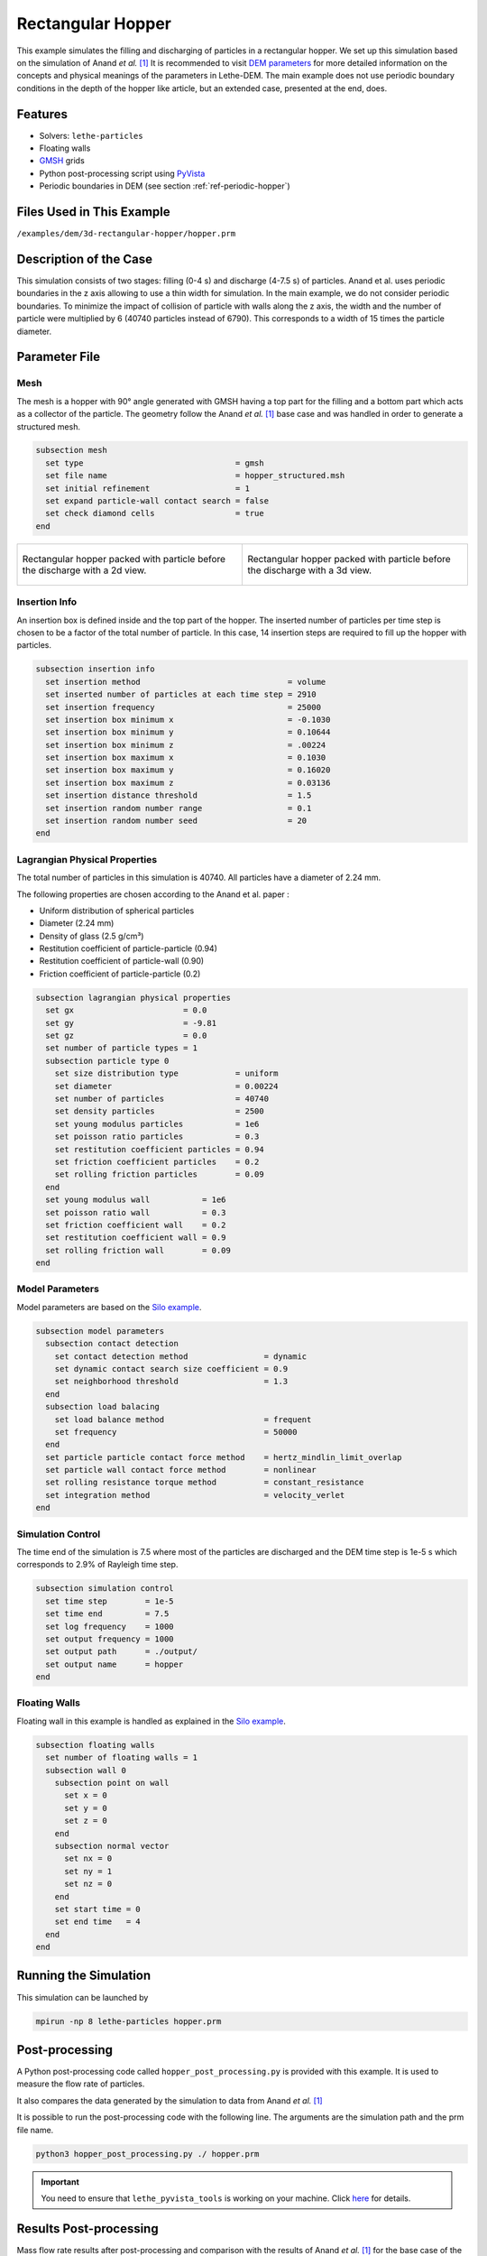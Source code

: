 ==================================
Rectangular Hopper
==================================

This example simulates the filling and discharging of particles in a rectangular hopper.
We set up this simulation based on the simulation of Anand *et al.* `[1] <https://doi.org/10.1016/j.ces.2008.08.015>`_ It is recommended to visit `DEM parameters <../../../parameters/dem/dem.html>`_ for more detailed information on the concepts and physical meanings of the parameters in Lethe-DEM.
The main example does not use periodic boundary conditions in the depth of the hopper like article, but an extended case, presented at the end, does.


----------------------------------
Features
----------------------------------
- Solvers: ``lethe-particles``
- Floating walls
- `GMSH <https://gmsh.info/>`_ grids
- Python post-processing script using `PyVista <https://docs.pyvista.org/>`_
- Periodic boundaries in DEM (see section :ref:`ref-periodic-hopper`)

----------------------------
Files Used in This Example
----------------------------
``/examples/dem/3d-rectangular-hopper/hopper.prm``


-----------------------
Description of the Case
-----------------------

This simulation consists of two stages: filling (0-4 s) and discharge (4-7.5 s) of particles. Anand et al. uses periodic boundaries in the z axis allowing to use a thin width for simulation.
In the main example, we do not consider periodic boundaries. To minimize the impact of collision of particle with walls along the z axis, the width and the number of particle were multiplied by 6 (40740 particles instead of 6790). This corresponds to a width of 15 times the particle diameter.

--------------
Parameter File
--------------

Mesh
~~~~~

The mesh is a hopper with 90° angle generated with GMSH having a top part for the filling and a bottom part which acts as a collector of the particle.
The geometry follow the Anand *et al.* `[1] <https://doi.org/10.1016/j.ces.2008.08.015>`_ base case and was handled in order to generate a structured mesh.

.. code-block:: text

    subsection mesh
      set type                                = gmsh
      set file name                           = hopper_structured.msh
      set initial refinement                  = 1
      set expand particle-wall contact search = false
      set check diamond cells                 = true
    end


.. list-table::

    * - .. figure:: images/packed_hopper_2d.png
           :width: 300
           :alt: Mesh
           :align: center

           Rectangular hopper packed with particle before the discharge with a 2d view.

      - .. figure:: images/packed_hopper_3d.png
           :width: 300
           :alt: Mesh
           :align: center

           Rectangular hopper packed with particle before the discharge with a 3d view.



Insertion Info
~~~~~~~~~~~~~~~~~~~

An insertion box is defined inside and the top part of the hopper. The inserted number of particles per time step is chosen to be a factor of the total number of particle. In this case, 14 insertion steps are required to fill up the hopper with particles.

.. code-block:: text

    subsection insertion info
      set insertion method                               = volume
      set inserted number of particles at each time step = 2910
      set insertion frequency                            = 25000
      set insertion box minimum x                        = -0.1030
      set insertion box minimum y                        = 0.10644
      set insertion box minimum z                        = .00224
      set insertion box maximum x                        = 0.1030
      set insertion box maximum y                        = 0.16020
      set insertion box maximum z                        = 0.03136
      set insertion distance threshold                   = 1.5
      set insertion random number range                  = 0.1
      set insertion random number seed                   = 20
    end


Lagrangian Physical Properties
~~~~~~~~~~~~~~~~~~~~~~~~~~~~~~~

The total number of particles in this simulation is 40740. All particles have a diameter of 2.24 mm.

The following properties are chosen according to the Anand et al. paper :

* Uniform distribution of spherical particles
* Diameter (2.24 mm)
* Density of glass (2.5 g/cm³)
* Restitution coefficient of particle-particle (0.94)
* Restitution coefficient of particle-wall (0.90)
* Friction coefficient of particle-particle (0.2)

.. code-block:: text

    subsection lagrangian physical properties
      set gx                       = 0.0
      set gy                       = -9.81
      set gz                       = 0.0
      set number of particle types = 1
      subsection particle type 0
        set size distribution type            = uniform
        set diameter                          = 0.00224
        set number of particles               = 40740
        set density particles                 = 2500
        set young modulus particles           = 1e6
        set poisson ratio particles           = 0.3
        set restitution coefficient particles = 0.94
        set friction coefficient particles    = 0.2
        set rolling friction particles        = 0.09
      end
      set young modulus wall           = 1e6
      set poisson ratio wall           = 0.3
      set friction coefficient wall    = 0.2
      set restitution coefficient wall = 0.9
      set rolling friction wall        = 0.09
    end


Model Parameters
~~~~~~~~~~~~~~~~~

Model parameters are based on the `Silo example <../silo/silo.html>`_.

.. code-block:: text

    subsection model parameters
      subsection contact detection
        set contact detection method                = dynamic
        set dynamic contact search size coefficient = 0.9
        set neighborhood threshold                  = 1.3
      end
      subsection load balacing
        set load balance method                     = frequent
        set frequency                               = 50000
      end
      set particle particle contact force method    = hertz_mindlin_limit_overlap
      set particle wall contact force method        = nonlinear
      set rolling resistance torque method          = constant_resistance
      set integration method                        = velocity_verlet
    end


Simulation Control
~~~~~~~~~~~~~~~~~~

The time end of the simulation is 7.5 where most of the particles are discharged and the DEM time step is 1e-5 s which corresponds to 2.9% of Rayleigh time step.

.. code-block:: text

    subsection simulation control
      set time step        = 1e-5
      set time end         = 7.5
      set log frequency    = 1000
      set output frequency = 1000
      set output path      = ./output/
      set output name      = hopper
    end


Floating Walls
~~~~~~~~~~~~~~

Floating wall in this example is handled as explained in the `Silo example <../silo/silo.html>`_.

.. code-block:: text

    subsection floating walls
      set number of floating walls = 1
      subsection wall 0
        subsection point on wall
          set x = 0
          set y = 0
          set z = 0
        end
        subsection normal vector
          set nx = 0
          set ny = 1
          set nz = 0
        end
        set start time = 0
        set end time   = 4
      end
    end


----------------------
Running the Simulation
----------------------
This simulation can be launched by

.. code-block:: text

  mpirun -np 8 lethe-particles hopper.prm


---------------
Post-processing
---------------
A Python post-processing code called ``hopper_post_processing.py`` is provided with this example. It is used to measure the flow rate of particles.

It also compares the data generated by the simulation to data from Anand *et al.* `[1] <https://doi.org/10.1016/j.ces.2008.08.015>`_

It is possible to run the post-processing code with the following line. The arguments are the simulation path and the prm file name.

.. code-block:: text

    python3 hopper_post_processing.py ./ hopper.prm


.. important::

    You need to ensure that ``lethe_pyvista_tools`` is working on your machine. Click `here <../../../tools/postprocessing/postprocessing.html>`_ for details.


-----------------------
Results Post-processing
-----------------------
Mass flow rate results after post-processing and comparison with the results of Anand *et al.* `[1] <https://doi.org/10.1016/j.ces.2008.08.015>`_ for the base case of the hooper with a 90° angle.

.. figure:: images/figure_hopper.png
    :width: 600
    :alt: Results of mass discharge.
    :align: center

    Mass discharge results.

-------
Results
-------
As seen in the following figure, the simulation was not run until all the particles are discharged in the bottom part.
Since the mass flow rate is constant during the discharge, simulating the very end is not necessary.
The simulated mass discharging rate is 84.94 g/s.

.. figure:: images/simulation_end.png
    :width: 300
    :alt: Mesh
    :align: center

    Rectangular hopper at the end of the simulation.

.. _ref-periodic-hopper:


--------------------------------------
Case with Periodic Boundary Conditions
--------------------------------------
Periodic boundary conditions feature was not implemented when this example was created. Since it is now, this example is now extended to show how to use it. The original case in Anand *et al.* `[1] <https://doi.org/10.1016/j.ces.2008.08.015>`_ did use periodic boundaries.
The modifications on the parameters of the previous example is the mesh thickness and the number of particles and also the addition of the boundary condition section.

Mesh
~~~~

The hopper in this case has the same shape with a depth reduces by a factor of 6. The depth is the same than the article and a new GMSH file is used.

.. code-block:: text

    subsection mesh
        set type                                = gmsh
        set file name                           = hopper_structured_periodic.msh
        set initial refinement                  = 1
        set expand particle-wall contact search = false
        set check diamond cells                 = true
    end

.. figure:: images/packed_hopper_periodic_3d.png
    :width: 300
    :alt: Mesh
    :align: center

    Rectangular periodic hopper packed with particle before the discharge with a 3d view.

Boundary Conditions
~~~~~~~~~~~~~~~~~~~

The previous example did not need any parameters on a section for the boundary conditions since all walls are treated as solid boundaries by default.
We need to specify which boundaries are periodic and the perpendicular direction, here the periodic ids are 0 and 1 and the axis is z, corresponding to value of 2.
The feature only works with one pair of periodic boundaries.

.. code-block:: text

    subsection DEM boundary conditions
        set number of boundary conditions = 1

        subsection boundary condition 0
            set type                      = periodic
            set periodic id 0             = 0
            set periodic id 1             = 1
            set periodic direction        = 2
        end
    end

Lagrangian Physical Properties
~~~~~~~~~~~~~~~~~~~~~~~~~~~~~~~

The total number of particles of this simulation is 6790: 6 times less than the previous example.

.. code-block:: text

    subsection lagrangian physical properties
        set gx                       = 0.0
        set gy                       = -9.81
        set gz                       = 0.0
        set number of particle types = 1
        subsection particle type 0
            set size distribution type            = uniform
            set diameter                          = 0.00224
            set number                            = 6790
            set density particles                 = 2500
            set young modulus particles           = 1e6
            set poisson ratio particles           = 0.3
            set restitution coefficient particles = 0.94
            set friction coefficient particles    = 0.2
            set rolling friction particles        = 0.09
        end
        set young modulus wall           = 1e6
        set poisson ratio wall           = 0.3
        set friction coefficient wall    = 0.2
        set restitution coefficient wall = 0.9
        set rolling friction wall        = 0.09
    end

Insertion Info
~~~~~~~~~~~~~~

Since the geometry of the mesh and the number of the particles are not the same, the insertion info have to be modified according to the new domain of the mesh with an inserted number of particles corresponding to the new number.

.. code-block:: text

    subsection insertion info
        set insertion method                               = non_uniform
        set inserted number of particles at each time step = 2910
        set insertion frequency                            = 25000
        set insertion box minimum x                        = -0.1030
        set insertion box minimum y                        = 0.10644
        set insertion box minimum z                        = .00224
        set insertion box maximum x                        = 0.1030
        set insertion box maximum y                        = 0.16020
        set insertion box maximum z                        = 0.03136
        set insertion distance threshold                   = 1.5
        set insertion random number range                  = 0.1
        set insertion random number seed                   = 20
    end

Results Comparison
~~~~~~~~~~~~~~~~~~
Here is the comparison of the results from the original simulation with Lethe DEM, the simulation with periodic boundary conditions with Lethe and the results from Anand et al. paper.
The simulated mass discharging rate is 85.09 g/s from the original simulation and 91.73 g/s with PBC. Also, the run time of the simulation goes from about 1 hours and 30 minutes to 10 minutes on 8 cores with an Intel i7-11700K.

.. figure:: images/figure_hopper_comparison.png
    :width: 600
    :alt: Comparison
    :align: center

    Comparison of mass discharge results from the 2 simulations and the journal article.


---------
Reference
---------
`[1] <https://doi.org/10.1016/j.ces.2008.08.015>`_ A. Anand, J. S. Curtis, C. R. Wassgren, B. C. Hancock, and W. R. Ketterhagen, “Predicting discharge dynamics from a rectangular hopper using the discrete element method (DEM),” *Chem. Eng. Sci.*, vol. 63, no. 24, pp. 5821–5830, Dec. 2008, doi: 10.1016/j.ces.2008.08.015.
